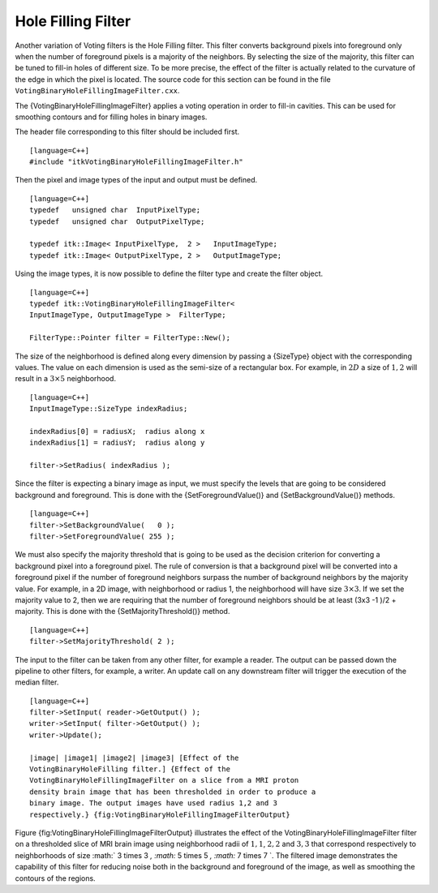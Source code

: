 Hole Filling Filter
^^^^^^^^^^^^^^^^^^^

Another variation of Voting filters is the Hole Filling filter. This
filter converts background pixels into foreground only when the number
of foreground pixels is a majority of the neighbors. By selecting the
size of the majority, this filter can be tuned to fill-in holes of
different size. To be more precise, the effect of the filter is actually
related to the curvature of the edge in which the pixel is located.
The source code for this section can be found in the file
``VotingBinaryHoleFillingImageFilter.cxx``.

The {VotingBinaryHoleFillingImageFilter} applies a voting operation in
order to fill-in cavities. This can be used for smoothing contours and
for filling holes in binary images.

The header file corresponding to this filter should be included first.

::

    [language=C++]
    #include "itkVotingBinaryHoleFillingImageFilter.h"

Then the pixel and image types of the input and output must be defined.

::

    [language=C++]
    typedef   unsigned char  InputPixelType;
    typedef   unsigned char  OutputPixelType;

    typedef itk::Image< InputPixelType,  2 >   InputImageType;
    typedef itk::Image< OutputPixelType, 2 >   OutputImageType;

Using the image types, it is now possible to define the filter type and
create the filter object.

::

    [language=C++]
    typedef itk::VotingBinaryHoleFillingImageFilter<
    InputImageType, OutputImageType >  FilterType;

    FilterType::Pointer filter = FilterType::New();

The size of the neighborhood is defined along every dimension by passing
a {SizeType} object with the corresponding values. The value on each
dimension is used as the semi-size of a rectangular box. For example, in
:math:`2D` a size of :math:`1,2` will result in a :math:`3 \times
5` neighborhood.

::

    [language=C++]
    InputImageType::SizeType indexRadius;

    indexRadius[0] = radiusX;  radius along x
    indexRadius[1] = radiusY;  radius along y

    filter->SetRadius( indexRadius );

Since the filter is expecting a binary image as input, we must specify
the levels that are going to be considered background and foreground.
This is done with the {SetForegroundValue()} and {SetBackgroundValue()}
methods.

::

    [language=C++]
    filter->SetBackgroundValue(   0 );
    filter->SetForegroundValue( 255 );

We must also specify the majority threshold that is going to be used as
the decision criterion for converting a background pixel into a
foreground pixel. The rule of conversion is that a background pixel will
be converted into a foreground pixel if the number of foreground
neighbors surpass the number of background neighbors by the majority
value. For example, in a 2D image, with neighborhood or radius 1, the
neighborhood will have size :math:`3 \times 3`. If we set the majority
value to 2, then we are requiring that the number of foreground
neighbors should be at least (3x3 -1 )/2 + majority. This is done with
the {SetMajorityThreshold()} method.

::

    [language=C++]
    filter->SetMajorityThreshold( 2 );

The input to the filter can be taken from any other filter, for example
a reader. The output can be passed down the pipeline to other filters,
for example, a writer. An update call on any downstream filter will
trigger the execution of the median filter.

::

    [language=C++]
    filter->SetInput( reader->GetOutput() );
    writer->SetInput( filter->GetOutput() );
    writer->Update();

    |image| |image1| |image2| |image3| [Effect of the
    VotingBinaryHoleFilling filter.] {Effect of the
    VotingBinaryHoleFillingImageFilter on a slice from a MRI proton
    density brain image that has been thresholded in order to produce a
    binary image. The output images have used radius 1,2 and 3
    respectively.} {fig:VotingBinaryHoleFillingImageFilterOutput}

Figure {fig:VotingBinaryHoleFillingImageFilterOutput} illustrates the
effect of the VotingBinaryHoleFillingImageFilter filter on a thresholded
slice of MRI brain image using neighborhood radii of :math:`1,1`,
:math:`2,2` and :math:`3,3` that correspond respectively to
neighborhoods of size :math:` 3 \times 3 `, :math:` 5
\times 5 `, :math:` 7 \times 7 `. The filtered image demonstrates the
capability of this filter for reducing noise both in the background and
foreground of the image, as well as smoothing the contours of the
regions.

.. |image| image:: BinaryThresholdImageFilterOutput.eps
.. |image1| image:: VotingBinaryHoleFillingImageFilterOutput1.eps
.. |image2| image:: VotingBinaryHoleFillingImageFilterOutput2.eps
.. |image3| image:: VotingBinaryHoleFillingImageFilterOutput3.eps
